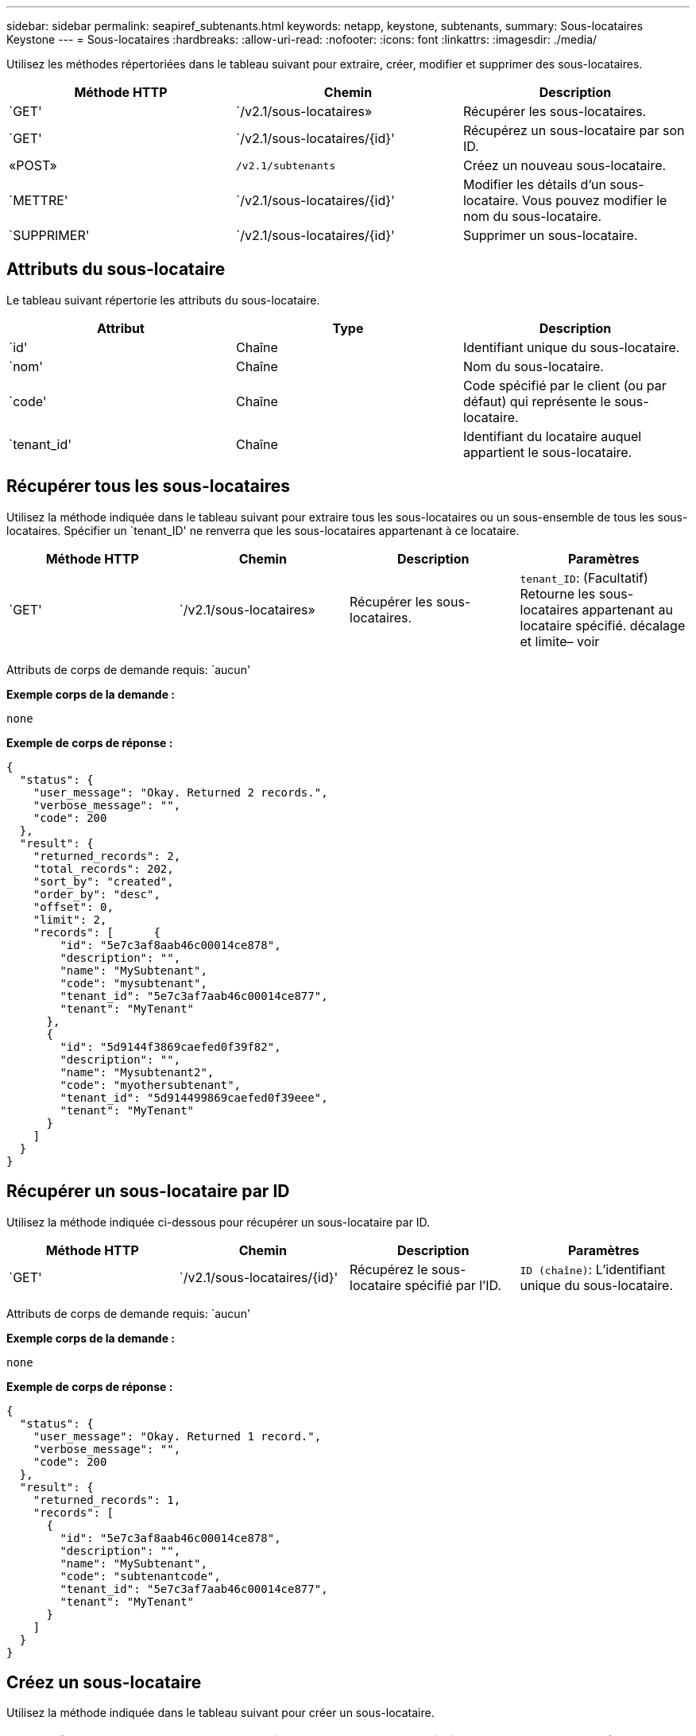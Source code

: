 ---
sidebar: sidebar 
permalink: seapiref_subtenants.html 
keywords: netapp, keystone, subtenants, 
summary: Sous-locataires Keystone 
---
= Sous-locataires
:hardbreaks:
:allow-uri-read: 
:nofooter: 
:icons: font
:linkattrs: 
:imagesdir: ./media/


[role="lead"]
Utilisez les méthodes répertoriées dans le tableau suivant pour extraire, créer, modifier et supprimer des sous-locataires.

|===
| Méthode HTTP | Chemin | Description 


| `GET' | `/v2.1/sous-locataires» | Récupérer les sous-locataires. 


| `GET' | `/v2.1/sous-locataires/{id}' | Récupérez un sous-locataire par son ID. 


| «POST» | `/v2.1/subtenants` | Créez un nouveau sous-locataire. 


| `METTRE' | `/v2.1/sous-locataires/{id}' | Modifier les détails d'un sous-locataire. Vous pouvez modifier le nom du sous-locataire. 


| `SUPPRIMER' | `/v2.1/sous-locataires/{id}' | Supprimer un sous-locataire. 
|===


== Attributs du sous-locataire

Le tableau suivant répertorie les attributs du sous-locataire.

|===
| Attribut | Type | Description 


| `id' | Chaîne | Identifiant unique du sous-locataire. 


| `nom' | Chaîne | Nom du sous-locataire. 


| `code' | Chaîne | Code spécifié par le client (ou par défaut) qui représente le sous-locataire. 


| `tenant_id' | Chaîne | Identifiant du locataire auquel appartient le sous-locataire. 
|===


== Récupérer tous les sous-locataires

Utilisez la méthode indiquée dans le tableau suivant pour extraire tous les sous-locataires ou un sous-ensemble de tous les sous-locataires. Spécifier un `tenant_ID' ne renverra que les sous-locataires appartenant à ce locataire.

|===
| Méthode HTTP | Chemin | Description | Paramètres 


| `GET' | `/v2.1/sous-locataires» | Récupérer les sous-locataires. | `tenant_ID`: (Facultatif) Retourne les sous-locataires appartenant au locataire spécifié. décalage et limite– voir 
|===
Attributs de corps de demande requis: `aucun'

*Exemple corps de la demande :*

....
none
....
*Exemple de corps de réponse :*

....
{
  "status": {
    "user_message": "Okay. Returned 2 records.",
    "verbose_message": "",
    "code": 200
  },
  "result": {
    "returned_records": 2,
    "total_records": 202,
    "sort_by": "created",
    "order_by": "desc",
    "offset": 0,
    "limit": 2,
    "records": [      {
        "id": "5e7c3af8aab46c00014ce878",
        "description": "",
        "name": "MySubtenant",
        "code": "mysubtenant",
        "tenant_id": "5e7c3af7aab46c00014ce877",
        "tenant": "MyTenant"
      },
      {
        "id": "5d9144f3869caefed0f39f82",
        "description": "",
        "name": "Mysubtenant2",
        "code": "myothersubtenant",
        "tenant_id": "5d914499869caefed0f39eee",
        "tenant": "MyTenant"
      }
    ]
  }
}
....


== Récupérer un sous-locataire par ID

Utilisez la méthode indiquée ci-dessous pour récupérer un sous-locataire par ID.

|===
| Méthode HTTP | Chemin | Description | Paramètres 


| `GET' | `/v2.1/sous-locataires/{id}' | Récupérez le sous-locataire spécifié par l'ID. | `ID (chaîne)`: L'identifiant unique du sous-locataire. 
|===
Attributs de corps de demande requis: `aucun'

*Exemple corps de la demande :*

....
none
....
*Exemple de corps de réponse :*

....
{
  "status": {
    "user_message": "Okay. Returned 1 record.",
    "verbose_message": "",
    "code": 200
  },
  "result": {
    "returned_records": 1,
    "records": [
      {
        "id": "5e7c3af8aab46c00014ce878",
        "description": "",
        "name": "MySubtenant",
        "code": "subtenantcode",
        "tenant_id": "5e7c3af7aab46c00014ce877",
        "tenant": "MyTenant"
      }
    ]
  }
}
....


== Créez un sous-locataire

Utilisez la méthode indiquée dans le tableau suivant pour créer un sous-locataire.

|===
| Méthode HTTP | Chemin | Description | Paramètres 


| «POST» | `/v2.1/sous-locataires» | Créez un nouveau sous-locataire. | Aucune 
|===
Attributs de corps requis: `name', `code', `tenant_ID'

*Exemple corps de la demande :*

....
{
  "name": "MySubtenant",
  "code": "mynewsubtenant",
  "tenant_id": "5ed5ac802c356a0001a735af"
}
....
*Exemple de corps de réponse :*

....
{
  "status": {
    "user_message": "Okay. New resource created.",
    "verbose_message": "",
    "code": 201
  },
  "result": {
    "returned_records": 1,
    "records": [
      {
        "id": "5ecefbbef418b40001f20bd6",
        "description": "",
        "name": "MyNewSubtenant",
        "code": "mynewsubtenant",
        "tenant_id": "5e7c3af7aab46c00014ce877",
        "tenant": "MyTenant"
      }
    ]
  }
}
....


== Modifier un sous-locataire par ID

Utilisez la méthode indiquée dans le tableau suivant pour modifier un sous-locataire par ID.

|===
| Méthode HTTP | Chemin | Description | Paramètres 


| `METTRE' | `/v2.1/sous-locataires/{id}' | Modifiez le sous-locataire spécifié par l'ID. Vous pouvez modifier le nom du sous-locataire. | `ID (chaîne)`: L'identifiant unique du sous-locataire. 
|===
Attributs de corps de demande requis : `nom'

*Exemple corps de la demande :*

....
{
  "name": "MyModifiedSubtenant"
}
....
*Exemple de corps de réponse :*

....
{
  "status": {
    "user_message": "Okay. Returned 1 record.",
    "verbose_message": "",
    "code": 200
  },
  "result": {
    "returned_records": 1,
    "records": [
      {
        "id": "5ecefbbef418b40001f20bd6",
        "description": "",
        "name": "MyNewSubtenant",
        "code": "mynewsubtenant",
        "tenant_id": "5e7c3af7aab46c00014ce877",
        "tenant": "MyTenant"
      }
    ]
  }
}
....


== Supprimer un sous-locataire par ID

Utilisez la méthode indiquée dans le tableau suivant pour supprimer un sous-locataire par ID.

|===
| Méthode HTTP | Chemin | Description | Paramètres 


| `SUPPRIMER' | `/v2.1/sous-locataires/{id}' | Supprimez le sous-locataire spécifié par l'ID. | `ID (chaîne)`: L'identifiant unique du sous-locataire. 
|===
Attributs de corps de demande requis: `aucun'

*Exemple corps de la demande :*

....
none
....
*Exemple de corps de réponse :*

....
No content for succesful delete
....